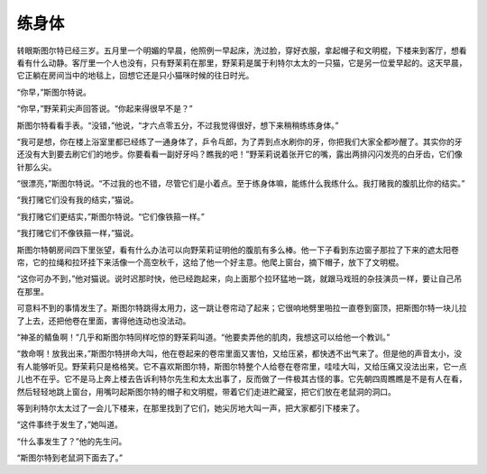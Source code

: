 练身体
======

转眼斯图尔特已经三岁。五月里一个明媚的早晨，他照例一早起床，洗过脸，穿好衣服，拿起帽子和文明棍，下楼来到客厅，想看看有什么动静。客厅里一个人也没有，只有野茉莉在那里，野茉莉是属于利特尔太太的一只猫，它是另一位爱早起的。这天早晨，它正躺在房间当中的地毯上，回想它还是只小猫咪时候的往日时光。

“你早，”斯图尔特说。

“你早，”野茉莉尖声回答说。“你起来得很早不是？”

斯图尔特看看手表。“没错，”他说，“才六点零五分，不过我觉得很好，想下来稍稍练练身体。”

“我可是想，你在楼上浴室里都已经练了一通身体了，乒令乓郎，为了弄到点水刷你的牙，你把我们大家全都吵醒了。其实你的牙还没有大到要去刷它们的地步。你要看看一副好牙吗？瞧我的吧！”野茉莉说着张开它的嘴，露出两排闪闪发亮的白牙齿，它们像针那么尖。

“很漂亮，”斯图尔特说。“不过我的也不错，尽管它们是小着点。至于练身体嘛，能练什么我练什么。我打赌我的腹肌比你的结实。”

“我打赌它们没有我的结实，”猫说。

“我打赌它们更结实，”斯图尔特说。“它们像铁箍一样。”

“我打赌它们不像铁箍一样，”猫说。

斯图尔特朝房间四下里张望，看有什么办法可以向野茉莉证明他的腹肌有多么棒。他一下子看到东边窗子那拉了下来的遮太阳卷帘，它的拉绳和拉环挂下来活像一个高空秋千，这给了他一个好主意。他爬上窗台，摘下帽子，放下了文明棍。

“这你可办不到，”他对猫说。说时迟那时快，他已经跑起来，向上面那个拉环猛地一跳，就跟马戏班的杂技演员一样，要让自己吊在那里。

可意料不到的事情发生了。斯图尔特跳得太用力，这一跳让卷帘动了起来；它很响地劈里啪拉一直卷到窗顶，把斯图尔特一块儿拉了上去，还把他卷在里面，害得他连动也没法动。

“神圣的鲭鱼啊！”几乎和斯图尔特同样吃惊的野茉莉叫道。“他要卖弄他的肌肉，我想这可以给他一个教训。”

“救命啊！放我出来，”斯图尔特拼命大叫，他在卷起来的卷帘里面又害怕，又给压紧，都快透不出气来了。但是他的声音太小，没有人能够听见。野茉莉只是格格笑。它不喜欢斯图尔特，斯图尔特整个人给卷在卷帘里，哇哇大叫，又给压痛又没法出来，它一点儿也不在乎。它不是马上奔上楼去告诉利特尔先生和太太出事了，反而做了一件极其古怪的事。它先朝四周瞧瞧是不是有人在看，然后轻轻地跳上窗台，用嘴叼起斯图尔特的帽子和文明棍，带着它们走进贮藏室，把它们放在老鼠洞的洞口。

等到利特尔太太过了一会儿下楼来，在那里找到了它们，她尖厉地大叫一声，把大家都引下楼来了。

“这件事终于发生了，”她叫道。

“什么事发生了？”他的先生问。

“斯图尔特到老鼠洞下面去了。”
